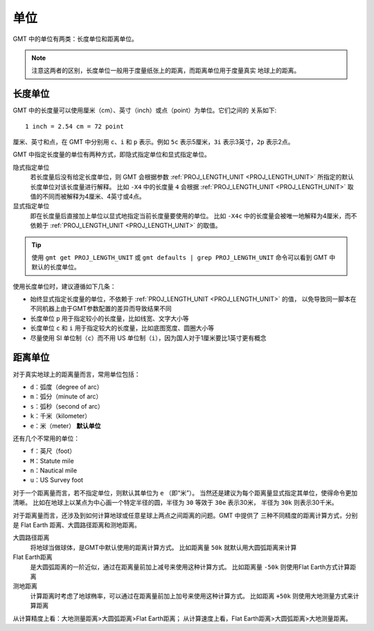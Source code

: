 单位
====

GMT 中的单位有两类：长度单位和距离单位。

.. note::

   注意这两者的区别，长度单位一般用于度量纸张上的距离，而距离单位用于度量真实
   地球上的距离。

长度单位
--------

GMT 中的长度量可以使用厘米（cm）、英寸（inch）或点（point）为单位。它们之间的
关系如下::

    1 inch = 2.54 cm = 72 point

厘米、英寸和点，在 GMT 中分别用 ``c``\ 、``i`` 和 ``p`` 表示。例如 ``5c``
表示5厘米，``3i`` 表示3英寸，``2p`` 表示2点。

GMT 中指定长度量的单位有两种方式，即隐式指定单位和显式指定单位。

隐式指定单位
    若长度量后没有给定长度单位，则 GMT 会根据参数 :ref:`PROJ_LENGTH_UNIT <PROJ_LENGTH_UNIT>`
    所指定的默认长度单位对该长度量进行解释。
    比如 ``-X4`` 中的长度量 ``4`` 会根据 :ref:`PROJ_LENGTH_UNIT <PROJ_LENGTH_UNIT>`
    取值的不同而被解释为4厘米、4英寸或4点。

显式指定单位
   即在长度量后直接加上单位以显式地指定当前长度量要使用的单位。
   比如 ``-X4c`` 中的长度量会被唯一地解释为4厘米，而不依赖于
   :ref:`PROJ_LENGTH_UNIT <PROJ_LENGTH_UNIT>` 的取值。

.. tip::

   使用 ``gmt get PROJ_LENGTH_UNIT`` 或 ``gmt defaults | grep PROJ_LENGTH_UNIT``
   命令可以看到 GMT 中默认的长度单位。

使用长度单位时，建议遵循如下几条：

- 始终显式指定长度量的单位，不依赖于 :ref:`PROJ_LENGTH_UNIT <PROJ_LENGTH_UNIT>` 的值，
  以免导致同一脚本在不同机器上由于GMT参数配置的差异而导致结果不同
- 长度单位 ``p`` 用于指定较小的长度量，比如线宽、文字大小等
- 长度单位 ``c`` 和 ``i`` 用于指定较大的长度量，比如底图宽度、圆圈大小等
- 尽量使用 SI 单位制（``c``）而不用 US 单位制（``i``），因为国人对于1厘米要比1英寸更有概念

距离单位
--------

对于真实地球上的距离量而言，常用单位包括：

- ``d``\ ：弧度（degree of arc）
- ``m``\ ：弧分（minute of arc）
- ``s``\ ：弧秒（second of arc）
- ``k``\ ：千米（kilometer）
- ``e``\ ：米（meter） **默认单位**

还有几个不常用的单位：

- ``f``\ ：英尺（foot）
- ``M``\ ：Statute mile
- ``n``\ ：Nautical mile
- ``u``\ ：US Survey foot

对于一个距离量而言，若不指定单位，则默认其单位为 ``e`` （即“米”）。
当然还是建议为每个距离量显式指定其单位，使得命令更加清晰。
比如在地球上以某点为中心画一个特定半径的圆，半径为 ``30`` 等效于 ``30e`` 表示30米，
半径为 ``30k`` 则表示30千米。

对于距离量而言，还涉及到如何计算地球或任意星球上两点之间距离的问题。GMT 中提供了
三种不同精度的距离计算方式，分别是 Flat Earth 距离、大圆路径距离和测地距离。

大圆路径距离
    将地球当做球体，是GMT中默认使用的距离计算方式。
    比如距离量 ``50k`` 就默认用大圆弧距离来计算

Flat Earth距离
    是大圆弧距离的一阶近似，通过在距离量前加上减号来使用这种计算方式。
    比如距离量 ``-50k`` 则使用Flat Earth方式计算距离

测地距离
    计算距离时考虑了地球椭率，可以通过在距离量前加上加号来使用这种计算方式。
    比如距离 ``+50k`` 则使用大地测量方式来计算距离

从计算精度上看：大地测量距离>大圆弧距离>Flat Earth距离；
从计算速度上看，Flat Earth距离>大圆弧距离>大地测量距离。

.. seealso::

   关于三种距离计算方式的详细介绍，见附录\ :doc:`/appendix/calculate-distance`\ 。
